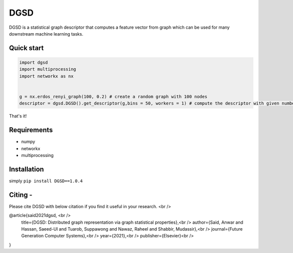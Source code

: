 ===============================
DGSD
===============================

DGSD is a statistical graph descriptor that computes a feature vector from graph which can be used for many downstream machine learning tasks. 

Quick start
-----------

.. code-block:: python

    import dgsd
    import multiprocessing
    import networkx as nx
	

    g = nx.erdos_renyi_graph(100, 0.2) # create a random graph with 100 nodes
    descriptor = dgsd.DGSD().get_descriptor(g,bins = 50, workers = 1) # compute the descriptor with given number of worker machines. Number of workers can be increased for fast and parallel processing

That's it! 



Requirements
------------
* numpy
* networkx
* multiprocessing



Installation
------------

simply ``pip install DGSD==1.0.4``

Citing -
------
Please cite DGSD with below citation if you find it useful in your research. <br />

@article{said2021dgsd, <br />
  title={DGSD: Distributed graph representation via graph statistical properties},<br />
  author={Said, Anwar and Hassan, Saeed-Ul and Tuarob, Suppawong and Nawaz, Raheel and Shabbir, Mudassir},<br />
  journal={Future Generation Computer Systems},<br />
  year={2021},<br />
  publisher={Elsevier}<br />
}
